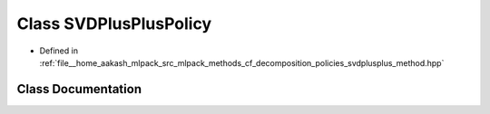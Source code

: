 .. _exhale_class_classmlpack_1_1cf_1_1SVDPlusPlusPolicy:

Class SVDPlusPlusPolicy
=======================

- Defined in :ref:`file__home_aakash_mlpack_src_mlpack_methods_cf_decomposition_policies_svdplusplus_method.hpp`


Class Documentation
-------------------


.. doxygenclass:: mlpack::cf::SVDPlusPlusPolicy
   :members:
   :protected-members:
   :undoc-members: